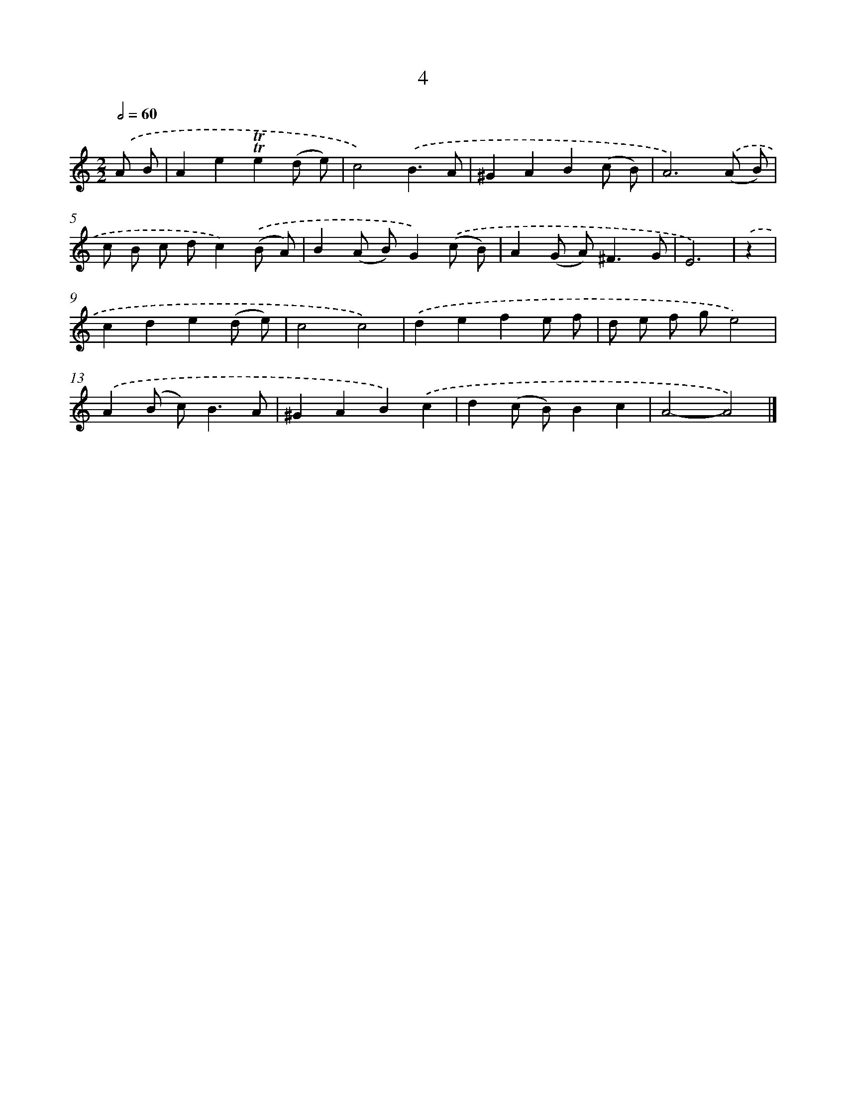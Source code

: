 X: 7366
T: 4
%%abc-version 2.0
%%abcx-abcm2ps-target-version 5.9.1 (29 Sep 2008)
%%abc-creator hum2abc beta
%%abcx-conversion-date 2018/11/01 14:36:37
%%humdrum-veritas 1708120645
%%humdrum-veritas-data 1911801520
%%continueall 1
%%barnumbers 0
L: 1/8
M: 2/2
Q: 1/2=60
K: C clef=treble
.('A B [I:setbarnb 1]|
A2e2!trill!!trill!e2(d e) |
c4).('B3A |
^G2A2B2(c B) |
A6).('(A B) |
c B c dc2).('(B A) |
B2(A B)G2).('(c B) |
A2(G A2<)^F2G |
E6) |
.('z2 [I:setbarnb 9]|
c2d2e2(d e) |
c4c4) |
.('d2e2f2e f |
d e f ge4) |
.('A2(B c2<)B2A |
^G2A2B2).('c2 |
d2(c B)B2c2 |
A4-A4) |]
